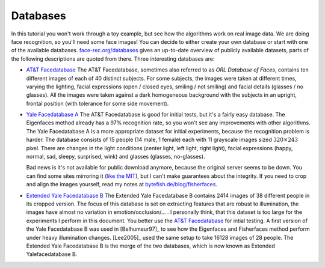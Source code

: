 Databases
=========

In this tutorial you won't work through a toy example, but see how the algorithms work on real image data. We are doing face recognition, so you'll need some face images! You can decide to either create your own database or start with one of the available databases. `face-rec.org/databases <http://face-rec.org/databases/>`_ gives an up-to-date overview of publicly available datasets, parts of the following descriptions are quoted from there. Three interesting databases are:

* `AT&T Facedatabase <http://www.cl.cam.ac.uk/research/dtg/attarchive/facedatabase.html>`_ The AT&T Facedatabase, sometimes also referred to as *ORL Database of Faces*, contains ten different images of each of 40 distinct subjects. For some subjects, the images were taken at different times, varying the lighting, facial expressions (open / closed eyes, smiling / not smiling) and facial details (glasses / no glasses). All the images were taken against a dark homogeneous background with the subjects in an upright, frontal position (with tolerance for some side movement).
	
* `Yale Facedatabase A <http://cvc.yale.edu/projects/yalefaces/yalefaces.html>`_ The AT&T Facedatabase is good for initial tests, but it's a fairly easy database. The Eigenfaces method already has a 97% recognition rate, so you won't see any improvements with other algorithms. The Yale Facedatabase A is a more appropriate dataset for initial experiments, because the recognition problem is harder. The database consists of 15 people (14 male, 1 female) each with 11 grayscale images sized :math:`320 \times 243` pixel. There are changes in the light conditions (center light, left light, right light), facial expressions (happy, normal, sad, sleepy, surprised, wink) and glasses (glasses, no-glasses). 

  Bad news is it's not available for public download anymore, because the original server seems to be down. You can find some sites mirroring it (`like the MIT <http://vismod.media.mit.edu/vismod/classes/mas622-00/datasets/>`_), but I can't make guarantees about the integrity. If you need to crop and align the images yourself, read my notes at `bytefish.de/blog/fisherfaces <http://bytefish.de/blog/fisherfaces>`_.
	
*	`Extended Yale Facedatabase B <http://vision.ucsd.edu/~leekc/ExtYaleDatabase/ExtYaleB.html>`_ The Extended Yale Facedatabase B contains 2414 images of 38 different people in its cropped version. The focus of this database is set on extracting features that are robust to illumination, the images have almost no variation in emotion/occlusion/... . I personally think, that this dataset is too large for the experiments I perform in this document. You better use the `AT&T Facedatabase <http://www.cl.cam.ac.uk/research/dtg/attarchive/facedatabase.html>`_ for intial testing. A first version of the Yale Facedatabase B was used in [Belhumeur97]_ to see how the Eigenfaces and Fisherfaces method perform under heavy illumination changes. [Lee2005]_ used the same setup to take 16128 images of 28 people. The Extended Yale Facedatabase B is the merge of the two databases, which is now known as Extended Yalefacedatabase B.

